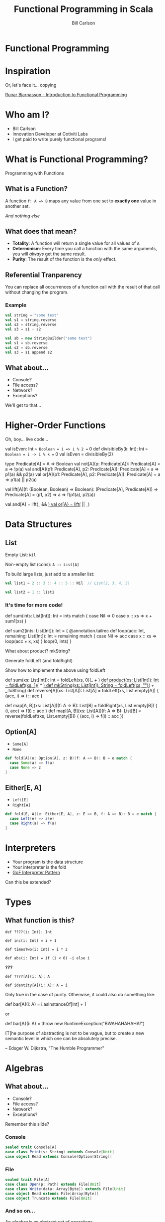 #+OPTIONS: num:nil toc:nil reveal_title_slide:nil
#+REVEAL_TRANS: slide
#+REVEAL_THEME: sky
#+REVEAL_PLUGINS: (highlight notes)
#+Title: Functional Programming in Scala
#+Author: Bill Carlson
#+Email: bill@coacoas.net

* Functional Programming

* Inspiration

Or, let's face it... copying

[[https://www.youtube.com/watch?v=aAtPi23nLcw][Runar Bjarnasson - Introduction to Functional Programming]]

* Who am I? 
  * Bill Carlson
  * Innovation Developer at Cotiviti Labs
  * I get paid to write purely functional programs!
      
* What is Functional Programming?

#+ATTR_REVEAL: :frag t
Programming with Functions

** What is a Function?

#+ATTR_REVEAL: :frag t
A function ~f: A => B~ maps any value from one set to *exactly one* value in another set.

#+ATTR_REVEAL: :frag t
/And nothing else/

** What does that mean? 

#+ATTR_REVEAL: :frag t 
 * *Totality*: A function will return a single value for all values of ~A~.
 * *Determinism*: Every time you call a function with the same arguments, you will /always/ get the same result.
 * *Purity*: The result of the function is the /only/ effect.

** Referential Tranparency

You can replace all occurrences of a function call with the result of that call without changing the program. 

*** Example

#+BEGIN_SRC scala
val string = "some text"
val s1 = string.reverse
val s2 = string.reverse
val s3 = s1 + s2
#+END_SRC

#+ATTR_REVEAL: :frag t
#+BEGIN_SRC scala
val sb = new StringBuilder("some text")
val s1 = sb.reverse
val s2 = sb.reverse
val s3 = s1 append s2
#+END_SRC

** What about... 
 * Console?
 * File access?
 * Network?
 * Exceptions?

#+BEGIN_NOTES
We'll get to that...
#+END_NOTES

* Higher-Order Functions

#+REVEAL: split

Oh, boy... live code... 

#+BEGIN_NOTES
val isEven: Int => Boolean = i => i % 2 == 0
def divisibleBy(k: Int): Int => Boolean = i -> i % k == 0
val isEven = divisibleBy(2)

type Predicate[A] = A => Boolean
val not[A](p: Predicate[A]): Predicate[A] = a => !p(a)
val and[A](p1: Predicate[A], p2: Predicate[A]): Predicate[A] = a => p1(a) && p2(a)
val or[A](p1: Predicate[A], p2: Predicate[A]): Predicate[A] = a => p1(a) || p2(a)

val lift[A](f: (Boolean, Boolean) => Boolean): 
  (Predicate[A], Predicate[A]) => Predicate[A] = 
    (p1, p2) => a => f(p1(a), p2(a))

val and[A] = lift(_ && _)
val or[A} = lift(_ || _)
#+END_NOTES

* Data Structures

** List

Empty List: ~Nil~

Non-empty list (cons): ~A :: List[A]~

#+REVEAL: split

To build large lists, just add to a smaller list:

#+BEGIN_SRC scala
val list1 = 2 :: 3 :: 4 :: 5 :: Nil  // List(2, 3, 4, 5)

val list2 = 1 :: list1
#+END_SRC

*** It's time for more code! 

#+BEGIN_NOTES
def sum(ints: List[Int]): Int =
  ints match {
    case Nil => 0
    case x :: xs => x + sum1(xs)
  }

def sum2(ints: List[Int]): Int = {
  @annotation.tailrec
  def loop(acc: Int, remaining: List[Int]): Int = 
    remaining match {
      case Nil => acc
      case x :: xs => loop(acc + x, xs)
    }
  loop(0, ints)
}

What about product?  mkString? 

Generate foldLeft (and foldRight)

Show how to implement the above using foldLeft

def sum(xs: List[Int]): Int = foldLeft(xs, 0)(_ + _)
def product(xs: List[Int]): Int = foldLeft(xs, 1)(_ * _)
def mkString(xs: List[Int]): String = foldLeft(xs, "")(_ + _.toString)
def reverse[A](xs: List[A]): List[A] = foldLeft(xs, List.empty[A]) { (acc, i) => i :: acc }

def map[A, B](xs: List[A])(f: A => B): List[B] = foldRight(xs, List.empty[B]) { (i, acc) => f(i) :: acc }
def mapl[A, B](xs: List[A])(f: A => B): List[B] = reverse(foldLeft(xs, List.empty[B]) { (acc, i) => f(i) :: acc })

#+END_NOTES

** Option[A]
 * ~Some[A]~
 * ~None~

#+ATTR_REVEAL: :frag t
#+BEGIN_SRC scala
def fold[A](o: Option[A], z: B)(f: A => B): B = o match {
  case Some(a) => f(a)
  case None => z
}
#+END_SRC

** Either[E, A]
 * ~Left[E]~
 * ~Right[A]~

#+ATTR_REVEAL: :frag t
#+BEGIN_SRC scala
def fold[E, A](e: Either[E, A], z: E => B, f: A => B): B = e match {
  case Left(e) => z(e)
  case Right(a) => f(a)
}
#+END_SRC

* Interpreters

 * Your program /is/ the data structure
 * Your interpreter is the fold
 * [[https://www.gofpatterns.com/behavioral-design-patterns/behavioral-patterns/interpreter-pattern.php][GoF Interpreter Pattern]]
#+ATTR_REVEAL: :frag t
Can this be extended? 

* Types

** What function is this? 

~def ????(i: Int): Int~

#+ATTR_REVEAL: :frag appear
~def inc(i: Int) = i + 1~

#+ATTR_REVEAL: :frag appear
~def timesTwo(i: Int) = i * 2~

#+ATTR_REVEAL: :frag appear
~def abs(i: Int) = if (i < 0) -i else i~

#+ATTR_REVEAL: :frag appear
*???*

#+REVEAL: split

~def ????[A](i: A): A~

#+ATTR_REVEAL: :frag t
~def identity[A](i: A): A = i~

#+BEGIN_NOTES
Only true in the case of purity. Otherwise, it could also do something like: 

def bar[A](i: A) = i.asInstanceOf[Int] + 1

or 

def bar[A}(i: A) = throw new RuntimeException("BWAHAHAHAHA!")
#+END_NOTES

#+REVEAL: split

[T]he purpose of abstracting is not to be vague, but to create a new semantic level in which one can be absolutely precise. 

-- Edsger W. Dijkstra, "The Humble Programmer"

* Algebras

** What about... 
 * Console?
 * File access?
 * Network?
 * Exceptions?

#+BEGIN_NOTES
Remember this slide? 
#+END_NOTES

*** Console
#+BEGIN_SRC scala
sealed trait Console[A]
case class Print(s: String) extends Console[Unit]
case object Read extends Console[Option[String]]
#+END_SRC

*** File
#+BEGIN_SRC scala
sealed trait File[A]
case class Open(p: Path) extends File[Unit]
case class Write(data: Array[Byte]) extends File[Unit]
case object Read extends File[Array[Byte]]
case object Truncate extends File[Unit]
#+END_SRC


*** And so on...

An /algebra/ is an abstract set of operations

Provides /laws/ which must hold true

Using algebras, combinators, and folds, we simplify (evaluate) the program to a single value.

#+ATTR_REVEAL: :frag t
...maybe a good topic for next time? 

* ? 

* Thank you!

Bill Carlson

[[mailto:bill@coacoas.net][bill@coacoas.net]]

[[https://twitter.com/coacoas][Twitter: @coacoas]]

[[https://github.com/coacoas][https://github.com/coacoas]]
